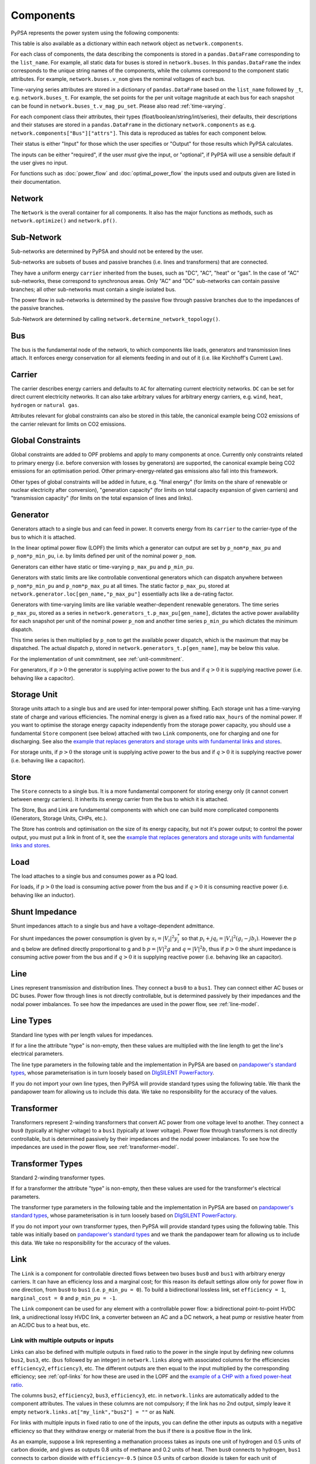 ###########
 Components
###########


PyPSA represents the power system using the following components:

.. csv-table::
   :class: full-width
   :header-rows: 1
   :file: ../pypsa/components.csv

This table is also available as a dictionary within each network
object as ``network.components``.

For each class of components, the data describing the components is
stored in a ``pandas.DataFrame`` corresponding to the
``list_name``. For example, all static data for buses is stored in
``network.buses``. In this ``pandas.DataFrame`` the index corresponds
to the unique string names of the components, while the columns
correspond to the component static attributes. For example,
``network.buses.v_nom`` gives the nominal voltages of each bus.

Time-varying series attributes are stored in a dictionary of
``pandas.DataFrame`` based on the ``list_name`` followed by ``_t``,
e.g. ``network.buses_t``. For example, the set points for the per unit
voltage magnitude at each bus for each snapshot can be found in
``network.buses_t.v_mag_pu_set``. Please also read :ref:`time-varying`.

For each component class their attributes, their types
(float/boolean/string/int/series), their defaults, their descriptions
and their statuses are stored in a ``pandas.DataFrame`` in the
dictionary ``network.components`` as
e.g. ``network.components["Bus"]["attrs"]``. This data is reproduced
as tables for each component below.


Their status is either "Input" for those which the user specifies or
"Output" for those results which PyPSA calculates.

The inputs can be either "required", if the user *must* give the
input, or "optional", if PyPSA will use a sensible default if the user
gives no input.

For functions such as :doc:`power_flow` and :doc:`optimal_power_flow` the inputs used and outputs given are listed in their documentation.


Network
=======

The ``Network`` is the overall container for all components. It also
has the major functions as methods, such as ``network.optimize()`` and
``network.pf()``.

.. csv-table::
   :class: full-width
   :header-rows: 1
   :file: ../pypsa/component_attrs/networks.csv


Sub-Network
===========

Sub-networks are determined by PyPSA and should not be entered by the
user.

Sub-networks are subsets of buses and passive branches (i.e. lines and
transformers) that are connected.

They have a uniform energy ``carrier`` inherited from the buses, such as
"DC", "AC", "heat" or "gas". In the case of "AC" sub-networks, these
correspond to synchronous areas. Only "AC" and "DC" sub-networks can
contain passive branches; all other sub-networks must contain a single
isolated bus.

The power flow in sub-networks is determined by the passive flow
through passive branches due to the impedances of the passive branches.

Sub-Network are determined by calling
``network.determine_network_topology()``.


.. csv-table::
   :class: full-width
   :header-rows: 1
   :file: ../pypsa/component_attrs/sub_networks.csv


Bus
===

The bus is the fundamental node of the network, to which components
like loads, generators and transmission lines attach. It enforces
energy conservation for all elements feeding in and out of it
(i.e. like Kirchhoff's Current Law).


.. image:: img/buses.png




.. csv-table::
   :class: full-width
   :header-rows: 1
   :file: ../pypsa/component_attrs/buses.csv



Carrier
=======

The carrier describes energy carriers and defaults to ``AC`` for
alternating current electricity networks. ``DC`` can be set for direct
current electricity networks. It can also take arbitrary values for
arbitrary energy carriers, e.g. ``wind``, ``heat``, ``hydrogen`` or
``natural gas``.

Attributes relevant for global constraints can also be stored in this
table, the canonical example being CO2 emissions of the carrier
relevant for limits on CO2 emissions.


.. csv-table::
   :class: full-width
   :header-rows: 1
   :file: ../pypsa/component_attrs/carriers.csv



.. _global-constraints:

Global Constraints
==================

Global constraints are added to OPF problems and apply to many
components at once. Currently only constraints related to primary
energy (i.e. before conversion with losses by generators) are
supported, the canonical example being CO2 emissions for an
optimisation period. Other primary-energy-related gas emissions also
fall into this framework.

Other types of global constraints will be added in future, e.g. "final
energy" (for limits on the share of renewable or nuclear electricity
after conversion), "generation capacity" (for limits on total capacity
expansion of given carriers) and "transmission capacity" (for limits
on the total expansion of lines and links).


.. csv-table::
   :class: full-width
   :header-rows: 1
   :file: ../pypsa/component_attrs/global_constraints.csv


Generator
=========

Generators attach to a single bus and can feed in power. It converts
energy from its ``carrier`` to the carrier-type of the bus to which it
is attached.

In the linear optimal power flow (LOPF) the limits which a generator can output are set by
``p_nom*p_max_pu`` and ``p_nom*p_min_pu``, i.e. by limits defined per
unit of the nominal power ``p_nom``.


Generators can either have static or time-varying ``p_max_pu`` and
``p_min_pu``.

Generators with static limits are like controllable conventional
generators which can dispatch anywhere between ``p_nom*p_min_pu`` and
``p_nom*p_max_pu`` at all times. The static factor ``p_max_pu``,
stored at ``network.generator.loc[gen_name,"p_max_pu"]`` essentially
acts like a de-rating factor.

Generators with time-varying limits are like variable
weather-dependent renewable generators. The time series ``p_max_pu``,
stored as a series in ``network.generators_t.p_max_pu[gen_name]``,
dictates the active power availability for each snapshot per unit of
the nominal power ``p_nom`` and another time series ``p_min_pu`` which
dictates the minimum dispatch.

This time series is then multiplied by ``p_nom`` to get the available
power dispatch, which is the maximum that may be dispatched. The
actual dispatch ``p``, stored in ``network.generators_t.p[gen_name]``,
may be below this value.

For the implementation of unit commitment, see :ref:`unit-commitment`.

For generators, if :math:`p>0` the generator is supplying active power
to the bus and if :math:`q>0` it is supplying reactive power
(i.e. behaving like a capacitor).


.. csv-table::
   :class: full-width
   :header-rows: 1
   :file: ../pypsa/component_attrs/generators.csv



Storage Unit
============

Storage units attach to a single bus and are used for inter-temporal
power shifting. Each storage unit has a time-varying state of charge
and various efficiencies. The nominal energy is given as a fixed ratio
``max_hours`` of the nominal power. If you want to optimise the
storage energy capacity independently from the storage power capacity,
you should use a fundamental ``Store`` component (see below) attached
with two ``Link`` components, one for charging and one for
discharging. See also the `example that replaces generators and
storage units with fundamental links and stores
<https://pypsa.readthedocs.io/en/latest/examples/replace-generator-storage-units-with-store.html>`_.


For storage units, if :math:`p>0` the storage unit is supplying active
power to the bus and if :math:`q>0` it is supplying reactive power
(i.e. behaving like a capacitor).



.. csv-table::
   :class: full-width
   :header-rows: 1
   :file: ../pypsa/component_attrs/storage_units.csv


Store
=====

The ``Store`` connects to a single bus. It is a more fundamental
component for storing energy only (it cannot convert between energy
carriers). It inherits its energy carrier from the bus to which it is
attached.

The Store, Bus and Link are fundamental components with which one can
build more complicated components (Generators, Storage Units, CHPs,
etc.).

The Store has controls and optimisation on the size of its energy
capacity, but not it's power output; to control the power output, you
must put a link in front of it, see the `example that replaces
generators and storage units with fundamental links and stores
<https://pypsa.readthedocs.io/en/latest/examples/replace-generator-storage-units-with-store.html>`_.



.. csv-table::
   :class: full-width
   :header-rows: 1
   :file: ../pypsa/component_attrs/stores.csv


Load
====

The load attaches to a single bus and consumes power as a PQ load.

For loads, if :math:`p>0` the load is consuming active power from the
bus and if :math:`q>0` it is consuming reactive power (i.e. behaving
like an inductor).


.. csv-table::
   :class: full-width
   :header-rows: 1
   :file: ../pypsa/component_attrs/loads.csv


Shunt Impedance
===============

Shunt impedances attach to a single bus and have a voltage-dependent
admittance.

For shunt impedances the power consumption is given by :math:`s_i =
|V_i|^2 y_i^*` so that :math:`p_i + j q_i = |V_i|^2 (g_i
-jb_i)`. However the p and q below are defined directly proportional
to g and b :math:`p = |V|^2g` and :math:`q = |V|^2b`, thus if
:math:`p>0` the shunt impedance is consuming active power from the bus
and if :math:`q>0` it is supplying reactive power (i.e. behaving like
an capacitor).


.. csv-table::
   :class: full-width
   :header-rows: 1
   :file: ../pypsa/component_attrs/shunt_impedances.csv


Line
====

Lines represent transmission and distribution lines. They connect a
``bus0`` to a ``bus1``. They can connect either AC buses or DC
buses. Power flow through lines is not directly controllable, but is
determined passively by their impedances and the nodal power
imbalances. To see how the impedances are used in the power flow, see
:ref:`line-model`.


.. csv-table::
   :class: full-width
   :header-rows: 1
   :file: ../pypsa/component_attrs/lines.csv


.. _line-types:

Line Types
==========

Standard line types with per length values for impedances.

If for a line the attribute "type" is non-empty, then these values are
multiplied with the line length to get the line's electrical
parameters.

The line type parameters in the following table and the implementation
in PyPSA are based on `pandapower's standard types
<https://pandapower.readthedocs.io/en/latest/std_types/basic.html>`__,
whose parameterisation is in turn loosely based on `DIgSILENT
PowerFactory
<http://www.digsilent.de/index.php/products-powerfactory.html>`_.


.. csv-table::
   :class: full-width
   :header-rows: 1
   :file: ../pypsa/component_attrs/line_types.csv


If you do not import your own line types, then PyPSA will provide
standard types using the following table. We thank the pandapower team for allowing us to include this data.
We take no responsibility for the accuracy of the values.

.. csv-table::
   :class: full-width
   :header-rows: 1
   :file: ../pypsa/standard_types/line_types.csv


Transformer
===========

Transformers represent 2-winding transformers that convert AC power
from one voltage level to another. They connect a ``bus0`` (typically at higher voltage) to a
``bus1`` (typically at lower voltage). Power flow through transformers is not
directly controllable, but is determined passively by their impedances
and the nodal power imbalances. To see how the impedances are used in
the power flow, see :ref:`transformer-model`.


.. csv-table::
   :class: full-width
   :header-rows: 1
   :file: ../pypsa/component_attrs/transformers.csv


.. _transformer-types:

Transformer Types
=================

Standard 2-winding transformer types.

If for a transformer the attribute "type" is non-empty, then these
values are used for the transformer's electrical parameters.


The transformer type parameters in the following table and the
implementation in PyPSA are based on `pandapower's standard
types
<http://www.uni-kassel.de/eecs/fileadmin/datas/fb16/Fachgebiete/energiemanagement/Software/pandapower-doc/std_types/basic.html>`_,
whose parameterisation is in turn loosely based on `DIgSILENT
PowerFactory
<http://www.digsilent.de/index.php/products-powerfactory.html>`_.

.. csv-table::
   :class: full-width
   :header-rows: 1
   :file: ../pypsa/component_attrs/transformer_types.csv



If you do not import your own transformer types, then PyPSA will
provide standard types using the following table. This table was
initially based on `pandapower's standard types
<http://www.uni-kassel.de/eecs/fileadmin/datas/fb16/Fachgebiete/energiemanagement/Software/pandapower-doc/std_types/basic.html>`_
and we thank the pandapower team for allowing us to include this data.
We take no responsibility for the accuracy of the values.


.. csv-table::
   :class: full-width
   :header-rows: 1
   :file: ../pypsa/standard_types/transformer_types.csv


.. _controllable-link:

Link
====

The ``Link`` is a component for controllable
directed flows between two buses ``bus0`` and ``bus1`` with arbitrary
energy carriers. It can have an efficiency loss and a marginal cost;
for this reason its default settings allow only for power flow in one
direction, from ``bus0`` to ``bus1`` (i.e. ``p_min_pu = 0``). To build
a bidirectional lossless link, set ``efficiency = 1``, ``marginal_cost
= 0`` and ``p_min_pu = -1``.

The ``Link`` component can be used for any element with a controllable
power flow: a bidirectional point-to-point HVDC link, a unidirectional
lossy HVDC link, a converter between an AC and a DC network, a heat
pump or resistive heater from an AC/DC bus to a heat bus, etc.

.. csv-table::
   :class: full-width
   :header-rows: 1
   :file: ../pypsa/component_attrs/links.csv


.. _components-links-multiple-outputs:

Link with multiple outputs or inputs
------------------------------------

Links can also be defined with multiple outputs in fixed ratio to the
power in the single input by defining new columns ``bus2``, ``bus3``,
etc. (``bus`` followed by an integer) in ``network.links`` along with
associated columns for the efficiencies ``efficiency2``,
``efficiency3``, etc. The different outputs are then equal to
the input multiplied by the corresponding efficiency; see :ref:`opf-links` for how
these are used in the LOPF and the `example of a CHP with a fixed
power-heat ratio
<https://pypsa.readthedocs.io/en/latest/examples/chp-fixed-heat-power-ratio.html>`_.

The columns ``bus2``, ``efficiency2``, ``bus3``, ``efficiency3``, etc. in
``network.links`` are automatically added to the component attributes. The
values in these columns are not compulsory; if the link has no 2nd output,
simply leave it empty ``network.links.at["my_link","bus2"] = ""`` or as NaN.

For links with multiple inputs in fixed ratio to one of the inputs,
you can define the other inputs as outputs with a negative efficiency
so that they withdraw energy or material from the bus if there is a positive
flow in the link.

As an example, suppose a link representing a methanation process takes
as inputs one unit of hydrogen and 0.5 units of carbon dioxide, and
gives as outputs 0.8 units of methane and 0.2 units of heat. Then
``bus0`` connects to hydrogen, ``bus1`` connects to carbon dioxide
with ``efficiency=-0.5`` (since 0.5 units of carbon dioxide is taken
for each unit of hydrogen), ``bus2`` connects to methane with
``efficiency2=0.8`` and ``bus3`` to heat with ``efficiency3=0.2``.

The example `Biomass, synthetic fuels and carbon management <https://pypsa.readthedocs.io/en/latest/examples/biomass-synthetic-fuels-carbon-management.html>`_ provides many examples of modelling processes with multiple inputs and outputs using links.

.. _components-shapes:

Shapes
======

Shapes is of a geopandas dataframe which can be used to store network-related
geographical data (for plotting, calculating potentials, etc.). The dataframe has
the columns geometry, component, idx and type. The columns component, idx and
type do not require specific values, but give the user the possibility to store
additional information about the shapes.

.. csv-table::
   :class: full-width
   :header-rows: 1
   :file: ../pypsa/component_attrs/shapes.csv


Groups of Components
====================

In the code components are grouped according to their properties in
sets such as ``network.one_port_components`` and
``network.branch_components``.

One-ports share the property that they all connect to a single bus,
i.e. generators, loads, storage units, etc.. They share the attributes
``bus``, ``p_set``, ``q_set``, ``p``, ``q``.

Branches connect two buses. A copy of their attributes can be accessed
as a group by the function ``network.branches()``. They share the
attributes ``bus0``, ``bus1``.

Passive branches are branches whose power flow is not directly
controllable, but is determined passively by their impedances and the
nodal power imbalances, i.e. lines and transformers.

Controllable branches are branches whose power flow can be controlled
by e.g. the LOPF optimisation, i.e. links.


.. _custom_components:

Custom Components
=================

If you want to define your own components and override the standard
functionality of PyPSA, you can easily override the standard
components by passing pypsa.Network() the arguments
``override_components`` and ``override_component_attrs``.

For this network, these will replace the standard definitions in
``pypsa.components.components`` and
``pypsa.components.component_attrs``, which correspond to the
repository CSV files ``pypsa/components.csv`` and
``pypsa/component_attrs/*.csv``.

``components`` is a pandas.DataFrame with the component ``name``,
``list_name`` and ``description``. ``component_attrs`` is a
pypsa.descriptors.Dict of pandas.DataFrame with the attribute
properties for each component.  Just follow the formatting for the
standard components.

There are examples for defining new components in the git repository
in ``examples/new_components/``, including an example of
overriding e.g. ``network.optimize()`` for functionality for
combined-heat-and-power (CHP) plants.

